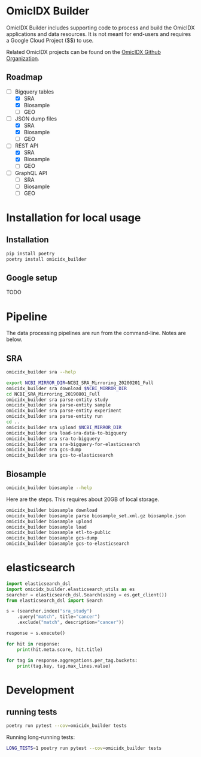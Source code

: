 * OmicIDX Builder

OmicIDX Builder includes supporting code to
process and build the OmicIDX applications and data resources. 
It is not meant for end-users and requires a Google Cloud Project
($$) to use. 

Related OmicIDX projects can be found on the [[https://github.com/omicidx/][OmicIDX Github Organization]].

** Roadmap

- [-] Bigquery tables
  - [X] SRA 
  - [X] Biosample
  - [ ] GEO
- [-] JSON dump files
  - [X] SRA
  - [X] Biosample
  - [ ] GEO
- [-] REST API
  - [X] SRA
  - [X] Biosample
  - [ ] GEO
- [-] GraphQL API
  - [ ] SRA
  - [ ] Biosample
  - [ ] GEO

* Installation for local usage

** Installation

#+BEGIN_SRC bash
  pip install poetry
  poetry install omicidx_builder
#+END_SRC


** Google setup

TODO

* Pipeline

The data processing pipelines are run from the command-line. Notes are below. 

** SRA

#+begin_src bash
omicidx_builder sra --help
#+end_src

#+begin_src bash
export NCBI_MIRROR_DIR=NCBI_SRA_Mirroring_20200201_Full
omicidx_builder sra download $NCBI_MIRROR_DIR
cd NCBI_SRA_Mirroring_20190801_Full
omicidx_builder sra parse-entity study
omicidx_builder sra parse-entity sample
omicidx_builder sra parse-entity experiment
omicidx_builder sra parse-entity run
cd ..
omicidx_builder sra upload $NCBI_MIRROR_DIR
omicidx_builder sra load-sra-data-to-bigquery
omicidx_builder sra sra-to-bigquery
omicidx_builder sra sra-bigquery-for-elasticsearch
omicidx_builder sra gcs-dump
omicidx_builder sra gcs-to-elasticsearch
#+end_src

** Biosample

#+BEGIN_SRC bash
omicidx_builder biosample --help
#+END_SRC

Here are the steps. This requires about 20GB of local storage.

#+BEGIN_SRC bash
  omicidx_builder biosample download
  omicidx_builder biosample parse biosample_set.xml.gz biosample.json
  omicidx_builder biosample upload
  omicidx_builder biosample load
  omicidx_builder biosample etl-to-public
  omicidx_builder biosample gcs-dump
  omicidx_builder biosample gcs-to-elasticsearch
#+END_SRC

* elasticsearch

#+BEGIN_SRC python
import elasticsearch_dsl
import omicidx_builder.elasticsearch_utils as es
searcher = elasticsearch_dsl.Search(using = es.get_client())
from elasticsearch_dsl import Search

s = (searcher.index("sra_study")
    .query("match", title="cancer")   
    .exclude("match", description="cancer"))

response = s.execute()

for hit in response:
    print(hit.meta.score, hit.title)

for tag in response.aggregations.per_tag.buckets:
    print(tag.key, tag.max_lines.value)
#+END_SRC
* Development
** running tests

#+BEGIN_SRC bash
poetry run pytest --cov=omicidx_builder tests
#+END_SRC

Running long-running tests:

#+BEGIN_SRC bash
LONG_TESTS=1 poetry run pytest --cov=omicidx_builder tests
#+END_SRC
